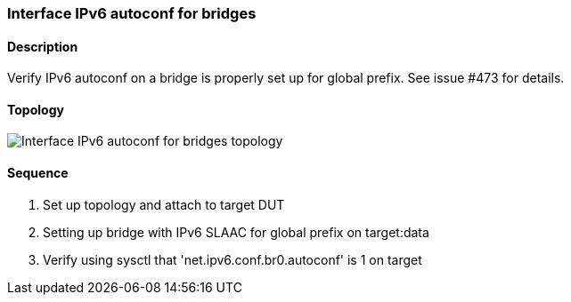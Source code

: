 ifdef::topdoc[:imagesdir: {topdoc}../../test/case/ietf_interfaces/ipv6_address]

=== Interface IPv6 autoconf for bridges
==== Description
Verify IPv6 autoconf on a bridge is properly set up for global prefix.
See issue #473 for details.

==== Topology
image::topology.svg[Interface IPv6 autoconf for bridges topology, align=center, scaledwidth=75%]

==== Sequence
. Set up topology and attach to target DUT
. Setting up bridge with IPv6 SLAAC for global prefix on target:data
. Verify using sysctl that 'net.ipv6.conf.br0.autoconf' is 1 on target


